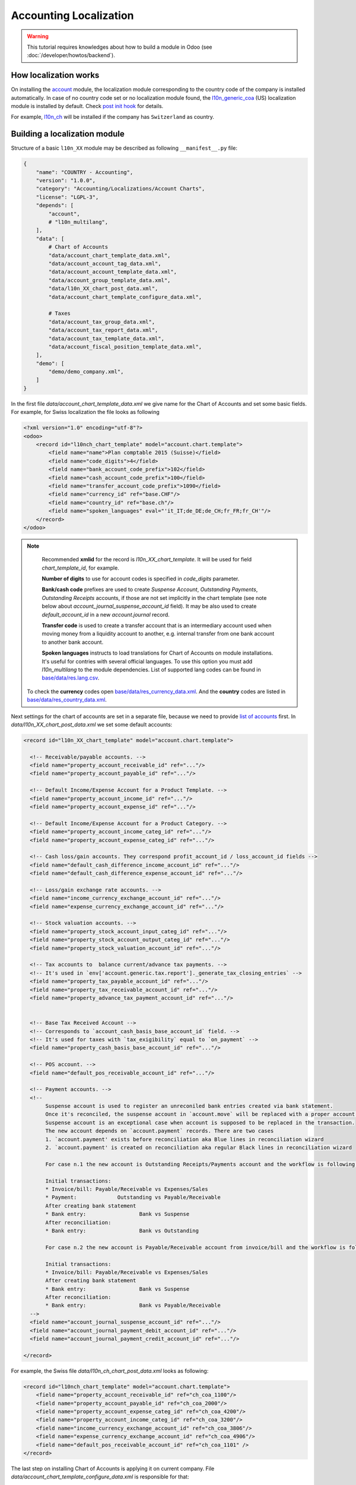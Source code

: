 
=======================
Accounting Localization
=======================

.. warning::

    This tutorial requires knowledges about how to build a module in Odoo (see
    :doc:`/developer/howtos/backend`).


How localization works
======================

On installing the `account <https://github.com/odoo/odoo/tree/15.0/addons/account>`__ module, the localization module corresponding to the country code of the company is installed automatically.
In case of no country code set or no localization module found, the `l10n_generic_coa <https://github.com/odoo/odoo/tree/15.0/addons/l10n_generic_coa>`__ (US) localization module is installed by default.
Check `post init hook <https://github.com/odoo/odoo/blob/15.0/addons/account/__init__.py>`__ for details.

For example, `l10n_ch <https://github.com/odoo/odoo/tree/15.0/addons/l10n_ch>`__ will be installed if the company has ``Switzerland`` as country.

Building a localization module
==============================

Structure of a basic ``l10n_XX`` module may be described as following ``__manifest__.py`` file:

.. code-block:: py

    {
        "name": "COUNTRY - Accounting",
        "version": "1.0.0",
        "category": "Accounting/Localizations/Account Charts",
        "license": "LGPL-3",
        "depends": [
            "account",
            # "l10n_multilang",
        ],
        "data": [
            # Chart of Accounts
            "data/account_chart_template_data.xml",
            "data/account_account_tag_data.xml",
            "data/account_account_template_data.xml",
            "data/account_group_template_data.xml",
            "data/l10n_XX_chart_post_data.xml",
            "data/account_chart_template_configure_data.xml",

            # Taxes
            "data/account_tax_group_data.xml",
            "data/account_tax_report_data.xml",
            "data/account_tax_template_data.xml",
            "data/account_fiscal_position_template_data.xml",
        ],
        "demo": [
            "demo/demo_company.xml",
        ]
    }


In the first file `data/account_chart_template_data.xml` we give name for the Chart of Accounts and set some basic fields. For example, for Swiss localization the file looks as following

.. code-block:: xml

    <?xml version="1.0" encoding="utf-8"?>
    <odoo>
        <record id="l10nch_chart_template" model="account.chart.template">
            <field name="name">Plan comptable 2015 (Suisse)</field>
            <field name="code_digits">4</field>
            <field name="bank_account_code_prefix">102</field>
            <field name="cash_account_code_prefix">100</field>
            <field name="transfer_account_code_prefix">1090</field>
            <field name="currency_id" ref="base.CHF"/>
            <field name="country_id" ref="base.ch"/>
            <field name="spoken_languages" eval="'it_IT;de_DE;de_CH;fr_FR;fr_CH'"/>
        </record>
    </odoo>


.. note::

    Recommended **xmlid** for the record is `l10n_XX_chart_template`. It will be used for field `chart_template_id`, for example.

    **Number of digits** to use for account codes is specified in `code_digits` parameter.

    **Bank/cash code** prefixes are used to create *Suspense Account*, *Outstanding Payments*, *Outstanding Receipts* accounts, if those are not set implicitly in the chart template (see note below about `account_journal_suspense_account_id` field). It may be also used to create `default_account_id` in a new `account.journal` record.

    **Transfer code** is used to create a transfer account that is an intermediary
    account used when moving money from a liquidity account to another,
    e.g. internal transfer from one bank account to another bank account.

    **Spoken languages** instructs to load translations for Chart of Accounts on module installations. It's useful for contries with several official languages. To use this option you must add `l10n_multilang` to the module dependencies. List of supported lang codes can be found in `base/data/res.lang.csv <https://github.com/odoo/odoo/blob/15.0/odoo/addons/base/data/res.lang.csv>`__.

   To check the **currency** codes open `base/data/res_currency_data.xml <https://github.com/odoo/odoo/blob/15.0/odoo/addons/base/data/res_currency_data.xml>`__. And the **country** codes are listed in `base/data/res_country_data.xml <https://github.com/odoo/odoo/blob/15.0/odoo/addons/base/data/res_country_data.xml>`__.

Next settings for the chart of accounts are set in a separate file, because we need to provide `list of accounts <#accounts>`__ first. In `data/l10n_XX_chart_post_data.xml` we set some default accounts:

.. code-block:: xml

    <record id="l10n_XX_chart_template" model="account.chart.template">

      <!-- Receivable/payable accounts. -->
      <field name="property_account_receivable_id" ref="..."/>
      <field name="property_account_payable_id" ref="..."/>

      <!-- Default Income/Expense Account for a Product Template. -->
      <field name="property_account_income_id" ref="..."/>
      <field name="property_account_expense_id" ref="..."/>

      <!-- Default Income/Expense Account for a Product Category. -->
      <field name="property_account_income_categ_id" ref="..."/>
      <field name="property_account_expense_categ_id" ref="..."/>

      <!-- Cash loss/gain accounts. They correspond profit_account_id / loss_account_id fields -->
      <field name="default_cash_difference_income_account_id" ref="..."/>
      <field name="default_cash_difference_expense_account_id" ref="..."/>

      <!-- Loss/gain exchange rate accounts. -->
      <field name="income_currency_exchange_account_id" ref="..."/>
      <field name="expense_currency_exchange_account_id" ref="..."/>

      <!-- Stock valuation accounts. -->
      <field name="property_stock_account_input_categ_id" ref="..."/>
      <field name="property_stock_account_output_categ_id" ref="..."/>
      <field name="property_stock_valuation_account_id" ref="..."/>

      <!-- Tax accounts to  balance current/advance tax payments. -->
      <!-- It's used in `env['account.generic.tax.report']._generate_tax_closing_entries` -->
      <field name="property_tax_payable_account_id" ref="..."/>
      <field name="property_tax_receivable_account_id" ref="..."/>
      <field name="property_advance_tax_payment_account_id" ref="..."/>


      <!-- Base Tax Received Account -->
      <!-- Corresponds to `account_cash_basis_base_account_id` field. -->
      <!-- It's used for taxes with `tax_exigibility` equal to `on_payment` -->
      <field name="property_cash_basis_base_account_id" ref="..."/>

      <!-- POS account. -->
      <field name="default_pos_receivable_account_id" ref="..."/>

      <!-- Payment accounts. -->
      <!--
           Suspense account is used to register an unreconiled bank entries created via bank statement.
           Once it's reconciled, the suspense account in `account.move` will be replaced with a proper account.
           Suspense account is an exceptional case when account is supposed to be replaced in the transaction.
           The new account depends on `account.payment` records. There are two cases
           1. `account.payment' exists before reconciliation aka Blue lines in reconciliation wizard
           2. `account.payment' is created on reconciliation aka regular Black lines in reconciliation wizard

           For case n.1 the new account is Outstanding Receipts/Payments account and the workflow is following:

           Initial transactions:
           * Invoice/bill: Payable/Receivable vs Expenses/Sales
           * Payment:             Outstanding vs Payable/Receivable
           After creating bank statement
           * Bank entry:                 Bank vs Suspense
           After reconciliation:
           * Bank entry:                 Bank vs Outstanding

           For case n.2 the new account is Payable/Receivable account from invoice/bill and the workflow is following:

           Initial transactions:
           * Invoice/bill: Payable/Receivable vs Expenses/Sales
           After creating bank statement
           * Bank entry:                 Bank vs Suspense
           After reconciliation:
           * Bank entry:                 Bank vs Payable/Receivable
      -->
      <field name="account_journal_suspense_account_id" ref="..."/>
      <field name="account_journal_payment_debit_account_id" ref="..."/>
      <field name="account_journal_payment_credit_account_id" ref="..."/>

    </record>


For example, the Swiss file `data/l10n_ch_chart_post_data.xml` looks as following:

.. code-block:: xml

    <record id="l10nch_chart_template" model="account.chart.template">
        <field name="property_account_receivable_id" ref="ch_coa_1100"/>
        <field name="property_account_payable_id" ref="ch_coa_2000"/>
        <field name="property_account_expense_categ_id" ref="ch_coa_4200"/>
        <field name="property_account_income_categ_id" ref="ch_coa_3200"/>
        <field name="income_currency_exchange_account_id" ref="ch_coa_3806"/>
        <field name="expense_currency_exchange_account_id" ref="ch_coa_4906"/>
        <field name="default_pos_receivable_account_id" ref="ch_coa_1101" />
    </record>

The last step on installing Chart of Accounts is applying it on current company. File `data/account_chart_template_configure_data.xml` is responsible for that:

.. code-block:: xml

   <function model="account.chart.template" name="try_loading">
      <value eval="[ref('l10n_XX.l10n_XX_chart_template')]"/>
   </function>

Finally, you may add a demo company, so the localization can be easily tested in demo mode. Check `l10n_ch/demo/demo_company.xml <https://github.com/odoo/odoo/blob/15.0/addons/l10n_ch/demo/demo_company.xml>`__ for example.

Chart of Accounts
=================

Accounts
--------

Obviously, *Chart of Accounts* cannot exist without *Accounts*. You need to specify them in `data/account_account_template_data.xml`.

.. code-block:: xml

    <record id="..." model="account.account.template">
        <!-- Required fields -->
        <field name="name">XXX</field>
        <field name="code">XXX</field>
        <field name="user_type_id" ref="account.data_account_type_XXX" />
        <field name="chart_template_id" ref="l10n_XX_chart_template"/>

        <!-- [Optional] Extra information about account. -->
        <field name="note">This account is used for ...</field>

        <!-- [Optional] Specify a secondary currency for each account.move.line linked to this account. -->
        <field name="currency_id" ref="base.XXX"/>

        <!-- [Optional] Boolean to allow the user to reconcile entries in this account. True by default. -->
        <field name="reconcile" eval="False"/>

        <!-- [Optional] Account tags. -->
        <field name="tag_ids" eval="[(6, 0, [ref('l10n_XX.account_tag_XXX'), ref('l10n_XX.account_tag_YYY')])]" />
    </record>

.. note::

     You may use csv format instead. Check `l10n_ch/data/account.account.template.csv <https://github.com/odoo/odoo/blob/15.0/addons/l10n_ch/data/account.account.template.csv>`__ for example.

The ``user_type_id`` field requires a value of type ``account.account.type``.
Although some additional types could be created in a localization module, we encourage the usage of the existing types in the `account/data/data_account_type.xml <https://github.com/odoo/odoo/blob/15.0/addons/account/data/data_account_type.xml>`_ file.
The usage of these generic types ensures the generic reports working correctly in addition to those that you could create in your localization module.

.. warning::

    Avoid the usage of liquidity ``account.account.type``!
    Indeed, the bank & cash accounts are created directly at the installation of the localization module and then, are linked to an ``account.journal``.

.. warning::

    Only one account of type payable/receivable is enough.

.. warning::

    Don't create too much accounts: 200-300 is enough.

Account tags
------------

Tags is a way to sort accounts.
For example, imagine you want to create a financial report having multiple lines but you have no way to find a rule to dispatch the accounts according their ``code`` or ``name``.
The solution is the usage of tags, one for each report line, to filter accounts like you want.

Put the tags in `data/account_account_tag_data.xml` file:

.. code-block:: xml

    <record id="..." model="account.account.tag">
        <field name="name">...</field>

        <!-- Applicability: 'accounts', 'taxes' or 'products'. By default it's equal to 'accounts'. -->
        <field name="applicability">accounts</field>

        <!-- integer between 1 and 11 -->
        <field name="color" eval="8"/>

    </record>

Then apply tags on some accounts (field `tag_ids`). Examples:

* csv: `l10n_lt/data/account.account.template.csv <https://github.com/odoo/odoo/blob/15.0/addons/l10n_lt/data/account.account.template.csv>`__
* xml: `l10n_at/data/account_account_template.xml <https://github.com/odoo/odoo/blob/15.0/addons/l10n_at/data/account_account_template.xml>`__

Account groups
--------------

Account groups allows to describe structure of chart of accounts. Just check example from `l10n_il/data/account.group.template.csv <https://github.com/odoo/odoo/blob/15.0/addons/l10n_il/data/account.group.template.csv>`__:


+-----------------+-------------------+-----------------+-------------------------+---------------------------+
| id              | code_prefix_start | code_prefix_end | name                    | chart_template_id/id      |
+-----------------+-------------------+-----------------+-------------------------+---------------------------+
| il_group_100100 |            100100 |          100499 | Fixed Assets            | l10n_il.il_chart_template |
+-----------------+-------------------+-----------------+-------------------------+---------------------------+
| il_group_101110 |            101110 |          101400 | Current Assets          | l10n_il.il_chart_template |
+-----------------+-------------------+-----------------+-------------------------+---------------------------+
| il_group_101401 |            101401 |          101799 | Bank And Cash           | l10n_il.il_chart_template |
+-----------------+-------------------+-----------------+-------------------------+---------------------------+
| il_group_111000 |            111000 |          111999 | Current Liabilities     | l10n_il.il_chart_template |
+-----------------+-------------------+-----------------+-------------------------+---------------------------+
| il_group_112000 |            112000 |          112210 | Non-current Liabilities | l10n_il.il_chart_template |
+-----------------+-------------------+-----------------+-------------------------+---------------------------+
| il_group_200000 |            200000 |          200199 | Sales Income            | l10n_il.il_chart_template |
+-----------------+-------------------+-----------------+-------------------------+---------------------------+
| il_group_200200 |            200200 |          200300 | Other Income            | l10n_il.il_chart_template |
+-----------------+-------------------+-----------------+-------------------------+---------------------------+
| il_group_201000 |            201000 |          201299 | Cost of Goods           | l10n_il.il_chart_template |
+-----------------+-------------------+-----------------+-------------------------+---------------------------+
| il_group_202000 |            202000 |          220900 | Expenses                | l10n_il.il_chart_template |
+-----------------+-------------------+-----------------+-------------------------+---------------------------+
| il_group_300000 |            300000 |          399999 | Capital And Shares      | l10n_il.il_chart_template |
+-----------------+-------------------+-----------------+-------------------------+---------------------------+


Taxes
-----

To add taxes you first need to specify tax groups. It has just two fields: name and country. Create file `data/account_tax_group_data.xml` and list the groups:

.. code-block:: xml

    <?xml version="1.0" encoding="utf-8"?>
    <odoo>
        <data noupdate="1">
            <record id="tax_group_tva_0" model="account.tax.group">
                <field name="name">TVA 0%</field>
                <field name="country_id" ref="base.ch"/>
            </record>

            ...
        </data>
    </odoo>


Examples:

* xml: `l10n_ch/data/account_tax_group_data.xml <https://github.com/odoo/odoo/blob/15.0/addons/l10n_ch/data/account_tax_group_data.xml>`__
* csv: `l10n_uk/data/account.tax.group.csv <https://github.com/odoo/odoo/blob/15.0/addons/l10n_uk/data/account.tax.group.csv>`__


Now you can add the taxes via `data/account_tax_template_data.xml` file:

.. code-block:: xml

    <record id="tax_XXX" model="account.tax.template">
        <!-- [Required] Specify the name to display for this tax. -->
        <field name="name">XXX</field>

        <!-- [Required] Set the CoA owning this tax. -->
        <field name="chart_template_id" ref="l10n_XX_chart_template"/>

        <!-- [Optional] Define a tax group used to display the sums of taxes in the invoices. -->
        <field name="tax_group_id" ref="tax_group_XXX"/>

        <!-- [Required] Specify the amount.
        E.g. 7 with fixed amount_type means v + 7 if v is the amount on which the tax is applied.
         If amount_type is 'percent', the tax amount is v * 0.07. -->
        <field name="amount" eval="7"/>

        <!-- [Optional] Define the type of amount:
        * 'percent' for a classic percentage of price (default)
        * 'division' for percentage of Price Tax Included.
        * 'fixed' for a tax with a fixed amount,
        * 'group' for a group of taxes,
        By default, the type of amount is percentage. -->
        <field name="amount_type">percent</field>

        <!-- [Optional] Define some children taxes.
        /!\ Should be used only with an amount_type with 'group' set. -->
        <field name="children_tax_ids" eval="[(6,0,[ref('tax_XXX'), ref('tax_YYY')])]"/>

        <!-- [Optional] Define the tax's type:
        * 'sale' (default)
        * 'purchase'
        * 'none' - if tax can't be used by itself, but only in a group.
        -->
        <field name="type_tax_use">sale</field>

        <!-- [Optional] The sequence field is used to define order in which the tax lines are applied.
        By default, sequence = 1. -->
        <field name="sequence" eval="1"/>

        <!-- [Optional] Specify a short text to be displayed on invoices.
        For example, a tax named "15% on Services" can have the following label on invoice "15%". -->
        <field name="description">VAT 20%</field>

        <!-- [Optional] Boolean that indicates if the amount should be considered as included in price. False by default.
        E.g. Suppose v = 132 and a tax amount of 20.
        If price_include = False, the computed tax amount will be 132 * 0.2 = 26.4.
        If price_include = True, the computed tax amount will be 132 - (132 / 1.2) = 132 - 110 = 22. -->
        <field name="price_include" eval="False"/>

        <!-- [Optional] Boolean to set to include the amount to the base. False by default.
         If True, the subsequent taxes will be computed based on the base tax amount plus the amount of this tax.
         E.g. suppose v = 100, t1, a tax of 10% and another tax t2 with 20%.
         If t1 doesn't affects the base,
         t1 amount = 100 * 0.1 = 10 and t2 amount = 100 * 0.2 = 20.
         If t1 affects the base,
         t1 amount = 100 * 0.1 = 10 and t2 amount = 110 * 0.2 = 22.  -->
        <field name="include_base_amount" eval="False"/>

        <!-- [Optional] Boolean false by default.
         If set, the amount computed by this tax will be assigned to the same analytic account as the invoice line (if any). -->
        <field name="analytic" eval="False"/>

        <!-- [Optional] Define the tax exigibility:
          * 'on_invoice' - based on invoice (default value)
          * 'on_payment' - based on payment
        -->
        <field name="tax_exigibility">on_invoice</field>

        <!-- [Optional] Define a cash basis account in case of tax exigibility 'on_payment'.
          The account will contain the tax amount as long as the original invoice has not been reconciled;
          at reconciliation, this amount cancelled on this account and put on the regular tax account
          -->
        <field name="cash_basis_transition_account_id" ref="..."/>

        <!-- [Optional] Distribution when the tax is used on an invoice / a refund.
          Each distribution has following parameters:
          * `factor_percent` - Factor to apply on the account move lines generated from this distribution line, in percents
          * `repartition_type` - either 'base' or 'tax'
          * `account_id` - Account on which to post the tax amount
          * `plus_report_line_ids` - Tax report lines whose '+' tag will be assigned to move lines by this repartition line
          * `minus_report_line_ids` - Tax report lines whose '-' tag will be assigned to move lines by this repartition line
          -->
        <field name="invoice_repartition_line_ids" eval="[(5, 0, 0),
            (0,0, {
                'factor_percent': 100,
                'repartition_type': 'base',
                'plus_report_line_ids': [ref('tax_XXX'), ref('tax_YYY')],
            }),
        ]"/>
        <field name="refund_repartition_line_ids" eval="..."/>
    </record>

Check `l10n_ae/data/account_tax_template_data.xml <https://github.com/odoo/odoo/blob/15.0/addons/l10n_ae/data/account_tax_template_data.xml>`__ for example.

Tax Report
----------

In previous section you noticed fields `invoice_repartition_line_ids` / `refund_repartition_line_ids` and probably understand nothing about it. Good news: you are not alone on this incomprehension. Bad news: you have to figure it out a bit. The topic is complicated indeed:

.. image:: images/tax-report.png

But lucky we have a presentation explaining the tax reports in details:

.. youtube:: PuXE_NyFRTM
    :align: right
    :width: 700
    :height: 394

So, once you have properly configured taxes, you just need to add `data/account_tax_report_data.xml` file with a single record for `account.tax.report` in beginning:

.. code-block:: xml

    <?xml version="1.0" encoding="utf-8"?>
    <odoo>
        <record id="tax_report" model="account.tax.report">
            <field name="name">Tax Report</field>
            <field name="country_id" ref="base.XX"/>
        </record>

        ...
    </odoo>

... following by a list of records for `account.tax.report.line`. Check for example `l10n_au/data/account_tax_report_data.xml <https://github.com/odoo/odoo/blob/15.0/addons/l10n_au/data/account_tax_report_data.xml>`__. Meaning of the fields can be found directly in the `code <https://github.com/odoo/odoo/blob/15.0/addons/account/models/account_tax_report.py#L96>`__:

.. code-block:: py

    class AccountTaxReportLine(models.Model):
        _name = "account.tax.report.line"
        _description = "Account Tax Report Line"
        _order = "sequence"
        _parent_store = True

        name = fields.Char(
            string="Name",
            required=True,
            help="Complete name for this report line, to be used in report.",
        )
        tag_ids = fields.Many2many(
            string="Tags",
            comodel_name="account.account.tag",
            relation="account_tax_report_line_tags_rel",
            help="Tax tags populating this line",
        )
        report_action_id = fields.Many2one(
            string="Report Action",
            comodel_name="ir.actions.act_window",
            help="The optional action to call when clicking on this line in accounting reports.",
        )
        children_line_ids = fields.One2many(
            string="Children Lines",
            comodel_name="account.tax.report.line",
            inverse_name="parent_id",
            help="Lines that should be rendered as children of this one",
        )
        parent_id = fields.Many2one(
            string="Parent Line", comodel_name="account.tax.report.line"
        )
        sequence = fields.Integer(
            string="Sequence",
            required=True,
            help="Sequence determining the order of the lines in the report (smaller ones come first). "
                 "This order is applied locally per section "
                 "(so, children of the same line are always rendered one after the other).",
        )
        parent_path = fields.Char(index=True)
        report_id = fields.Many2one(
            string="Tax Report",
            required=True,
            comodel_name="account.tax.report",
            ondelete="cascade",
            help="The parent tax report of this line",
        )

        # helper to create tags (positive and negative) on report line creation
        tag_name = fields.Char(
            string="Tag Name",
            help="Short name for the tax grid corresponding to this report line. "
                 "Leave empty if this report line should not correspond to any such grid.",
        )

        # fields used in specific localization reports,
        # where a report line isn't simply the given by the sum of account.move.line with selected tags
        code = fields.Char(
            string="Code",
            help="Optional unique code to refer to this line in total formulas",
        )
        formula = fields.Char(
            string="Formula",
            help="Python expression used to compute the value of a total line. "
                 "This field is mutually exclusive with tag_name, setting it turns the line to a total line. "
                 "Tax report line codes can be used as variables in this expression to refer to the balance "
                 "of the corresponding lines in the report. A formula cannot refer to another line using a formula.",
        )

        # fields used to carry over amounts between periods

        # The selection should be filled in localizations using the system
        carry_over_condition_method = fields.Selection(
            selection=[
                ("no_negative_amount_carry_over_condition", "No negative amount"),
                ("always_carry_over_and_set_to_0", "Always carry over and set to 0"),
            ],
            string="Method",
            help="The method used to determine if this line should be carried over.",
        )
        carry_over_destination_line_id = fields.Many2one(
            string="Destination",
            comodel_name="account.tax.report.line",
            domain="[('report_id', '=', report_id)]",
            help="The line to which the value of this line will be carried over to if needed."
            " If left empty the line will carry over to itself.",
        )
        carryover_line_ids = fields.One2many(
            string="Carryover lines",
            comodel_name="account.tax.carryover.line",
            inverse_name="tax_report_line_id",
        )
        is_carryover_persistent = fields.Boolean(
            string="Persistent",
            help="Defines how this report line creates carry over lines when performing tax closing."
            "If true, the amounts carried over will always be added on top of each other: "
            "for example, a report line with a balance of 10 with an existing carryover of 50 "
            "will add an additional 10 to it when doing the closing, making a total carryover of 60. "
            "If false, the total carried over amount will be forced to the total of this report line: "
            "a report line with a balance of 10 with an existing carryover of 50 will create a new "
            "carryover line of -40, so that the total carryover becomes 10.",
            default=True,
        )
        is_carryover_used_in_balance = fields.Boolean(
            string="Used in line balance",
            help="If set, the carryover amount for this line will be used when calculating its balance in the report."
            "This means that the carryover could affect other lines if they are using this one in their computation.",
        )



Fiscal positions
----------------

.. note::

    If you need more information about what is a fiscal position and how it works in Odoo,
    please refer to :doc:`/applications/finance/accounting/taxation/taxes/fiscal_positions`.

To create a new fiscal position, simply use the ``account.fiscal.position.template`` model:

.. code-block:: xml

    <record id="..." model="account.fiscal.position.template">
        <!-- [Required] Specify the name to display for this fiscal position. -->
        <field name="name">...</field>

        <!-- [Required] Set the CoA owning this fiscal position. -->
        <field name="chart_template_id" ref="l10n_XX_chart_template"/>

        <!-- [Optional] Can be used to sort list of fiscal positions. The ones with lowest value comes first. Zero by default -->
        <field name="sequence">10</field>

        <!-- [Optional] Add some additional notes. -->
        <field name="note">...</field>

        <!-- [Optional] Apply automatically this fiscal position. False by default-->
        <field name="auto_apply" eval="False"/>

        <!-- [Optional] When set to True, it can be applied only if partner has VAT number. False by default -->
        <field name="vat_required" eval="True"/>

        <!-- [Optional] Different ways to restrict fiscal position usage depending on delivery address. Empty by default -->
        <field name="country_id" ref="base.es"/>
        <field name="country_group_id" ref="base.europe"/>
        <field name="zip_from">...</field>
        <field name="zip_to">...</field>
    </record>

You may have as many fiscal position as you need. Check `l10n_es/data/account_fiscal_position_template_data.xml <https://github.com/odoo/odoo/blob/15.0/addons/l10n_es/data/account_fiscal_position_template_data.xml>`__ for example.

Accounting reports
==================

Accounting reports should be added via a separate module **l10n_XX_reports** that should go to the `enterprise repository <https://github.com/odoo/enterprise>`__.

Basic `__manifest__.py` file for such a module looks as following:


.. code-block:: py

    {
        "name": "COUNTRY - Accounting Reports",
        "category": "Accounting/Localizations/Reporting",
        "version": "1.0.0",
        "license": "OEEL-1",
        "depends": [
            "l10n_XX", "account_reports"
        ],
        "data": [
            "data/account_financial_html_report_data.xml",
        ],
        "auto_install": True,
    }


Functional overview of financial reports is available here: :doc:`/applications/finance/accounting/reporting/overview/main_reports`.

Some good examples:

* `l10n_ch_reports/data/account_financial_html_report_data.xml <https://github.com/odoo/enterprise/blob/15.0/l10n_ch_reports/data/account_financial_html_report_data.xml>`__
* `l10n_be_reports/data/account_financial_html_report_data.xml <https://github.com/odoo/enterprise/blob/15.0/l10n_be_reports/data/account_financial_html_report_data.xml>`__

For the fields meaning dive directly to the source:

* `account.financial.html.report (v15) <https://github.com/odoo/enterprise/blob/d4eff9d39469cf3fe18589a1547cb0cdb93f4ae9/account_reports/models/account_financial_report.py#L59-L75>`__
* `account.financial.html.report.line (v15) <https://github.com/odoo/enterprise/blob/d4eff9d39469cf3fe18589a1547cb0cdb93f4ae9/account_reports/models/account_financial_report.py#L931-L964>`__

Menu for the new report is created automatically. By default it's located under *Accounting >> Reporting* menu.
To create a dedicated section in Reporting menu, you need to create new `ir.ui.menu` record (usually in the main `l10n_XX` module) and set it as `parent_id` field in `account.financial.html.report` model. Example for Belgium localization:

* `ir.ui.menu record in l10n_be <https://github.com/odoo/odoo/blob/15.0/addons/l10n_be/data/menuitem_data.xml>`__
* `parent_id field in l10n_be_reports (v15) <https://github.com/odoo/enterprise/blob/d4eff9d39469cf3fe18589a1547cb0cdb93f4ae9/l10n_be_reports/data/account_financial_html_report_data.xml#L11>`__
